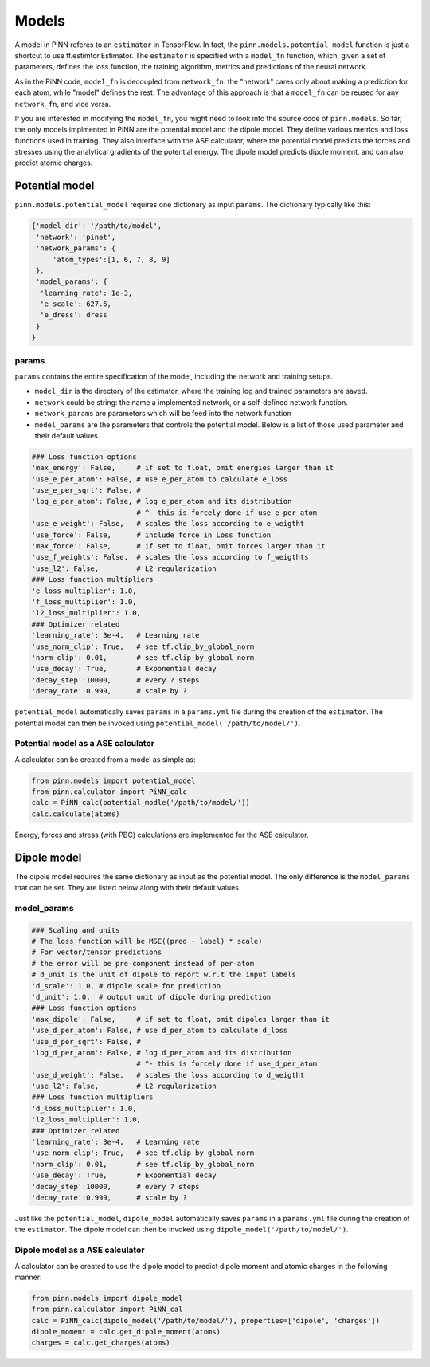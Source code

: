 =======
 Models
=======

A model in PiNN referes to an ``estimator`` in TensorFlow. In fact,
the ``pinn.models.potential_model`` function is just a shortcut to use
tf.estimtor.Estimator. The ``estimator`` is specified with a
``model_fn`` function, which, given a set of parameters, defines the
loss function, the training algorithm, metrics and predictions of the
neural network.

As in the PiNN code, ``model_fn`` is decoupled from ``network_fn``:
the "network" cares only about making a prediction for each atom,
while "model" defines the rest. The advantage of this approach is that
a ``model_fn`` can be reused for any ``network_fn``, and vice versa.

If you are interested in modifying the ``model_fn``, you might need to
look into the source code of ``pinn.models``. So far, the only models
implmented in PiNN are the potential model and the dipole model. They define various metrics
and loss functions used in training. They also interface with
the ASE calculator, where the potential model predicts the forces and stresses
using the analytical gradients of the potential energy. The dipole model
predicts dipole moment, and can also predict atomic charges.

Potential model
===============

``pinn.models.potential_model`` requires one dictionary as input
``params``.  The dictionary typically like this:

.. code:: python

   {'model_dir': '/path/to/model',
    'network': 'pinet',
    'network_params': {
        'atom_types':[1, 6, 7, 8, 9]
    },
    'model_params': {
     'learning_rate': 1e-3,
     'e_scale': 627.5,
     'e_dress': dress
    }
   }
   
params
------
   
``params`` contains the entire specification of the model, including
the network and training setups.

- ``model_dir`` is the directory of the estimator, where the training
  log and trained parameters are saved.
- ``network`` could be string: the name a implemented network, or a
  self-defined network function.
- ``network_params`` are parameters which will be feed into the
  network function
- ``model_params`` are the parameters that controls the potential model.
  Below is a list of those used parameter and their default values.


.. code:: python
	  
    ### Loss function options
    'max_energy': False,     # if set to float, omit energies larger than it
    'use_e_per_atom': False, # use e_per_atom to calculate e_loss
    'use_e_per_sqrt': False, # 
    'log_e_per_atom': False, # log e_per_atom and its distribution
                             # ^- this is forcely done if use_e_per_atom
    'use_e_weight': False,   # scales the loss according to e_weigtht    
    'use_force': False,      # include force in Loss function
    'max_force': False,      # if set to float, omit forces larger than it
    'use_f_weights': False,  # scales the loss according to f_weigthts
    'use_l2': False,         # L2 regularization
    ### Loss function multipliers
    'e_loss_multiplier': 1.0,
    'f_loss_multiplier': 1.0,
    'l2_loss_multiplier': 1.0,
    ### Optimizer related
    'learning_rate': 3e-4,   # Learning rate
    'use_norm_clip': True,   # see tf.clip_by_global_norm
    'norm_clip': 0.01,       # see tf.clip_by_global_norm
    'use_decay': True,       # Exponential decay
    'decay_step':10000,      # every ? steps
    'decay_rate':0.999,      # scale by ?
    
``potential_model`` automatically saves ``params`` in a ``params.yml``
file during the creation of the ``estimator``. The potential model can
then be invoked using ``potential_model('/path/to/model/')``.

Potential model as a ASE calculator
-----------------------------------

A calculator can be created from a model as simple as:

.. code:: python

    from pinn.models import potential_model	  
    from pinn.calculator import PiNN_calc
    calc = PiNN_calc(potential_modle('/path/to/model/'))
    calc.calculate(atoms)

Energy, forces and stress (with PBC) calculations are implemented for
the ASE calculator.


Dipole model
============

The dipole model requires the same dictionary as input as the potential model.
The only difference is the ``model_params`` that can be set. They are listed below
along with their default values.

model_params
------------

.. code:: python

    ### Scaling and units
    # The loss function will be MSE((pred - label) * scale)
    # For vector/tensor predictions
    # the error will be pre-component instead of per-atom
    # d_unit is the unit of dipole to report w.r.t the input labels
    'd_scale': 1.0, # dipole scale for prediction
    'd_unit': 1.0,  # output unit of dipole during prediction
    ### Loss function options
    'max_dipole': False,     # if set to float, omit dipoles larger than it
    'use_d_per_atom': False, # use d_per_atom to calculate d_loss
    'use_d_per_sqrt': False, # 
    'log_d_per_atom': False, # log d_per_atom and its distribution
                             # ^- this is forcely done if use_d_per_atom
    'use_d_weight': False,   # scales the loss according to d_weigtht
    'use_l2': False,         # L2 regularization
    ### Loss function multipliers
    'd_loss_multiplier': 1.0,
    'l2_loss_multiplier': 1.0,
    ### Optimizer related
    'learning_rate': 3e-4,   # Learning rate
    'use_norm_clip': True,   # see tf.clip_by_global_norm
    'norm_clip': 0.01,       # see tf.clip_by_global_norm
    'use_decay': True,       # Exponential decay
    'decay_step':10000,      # every ? steps
    'decay_rate':0.999,      # scale by ?

Just like the ``potential_model``, ``dipole_model`` automatically saves ``params``
in a ``params.yml`` file during the creation of the ``estimator``. The dipole model
can then be invoked using ``dipole_model('/path/to/model/')``.

Dipole model as a ASE calculator
--------------------------------

A calculator can be created to use the dipole model to predict dipole moment and 
atomic charges in the following manner:

.. code:: python

    from pinn.models import dipole_model
    from pinn.calculator import PiNN_cal
    calc = PiNN_calc(dipole_model('/path/to/model/'), properties=['dipole', 'charges'])
    dipole_moment = calc.get_dipole_moment(atoms)
    charges = calc.get_charges(atoms)
    
    
